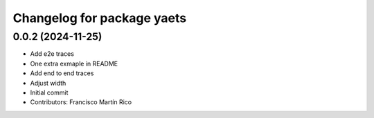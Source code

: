 ^^^^^^^^^^^^^^^^^^^^^^^^^^^
Changelog for package yaets
^^^^^^^^^^^^^^^^^^^^^^^^^^^

0.0.2 (2024-11-25)
------------------
* Add e2e traces
* One extra exmaple in README
* Add end to end traces
* Adjust width
* Initial commit
* Contributors: Francisco Martín Rico
